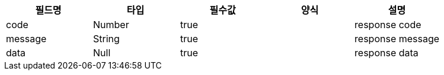 |===
|필드명|타입|필수값|양식|설명

|code
|Number
|true
|
|response code
|message
|String
|true
|
|response message
|data
|Null
|true
|
|response data

|===